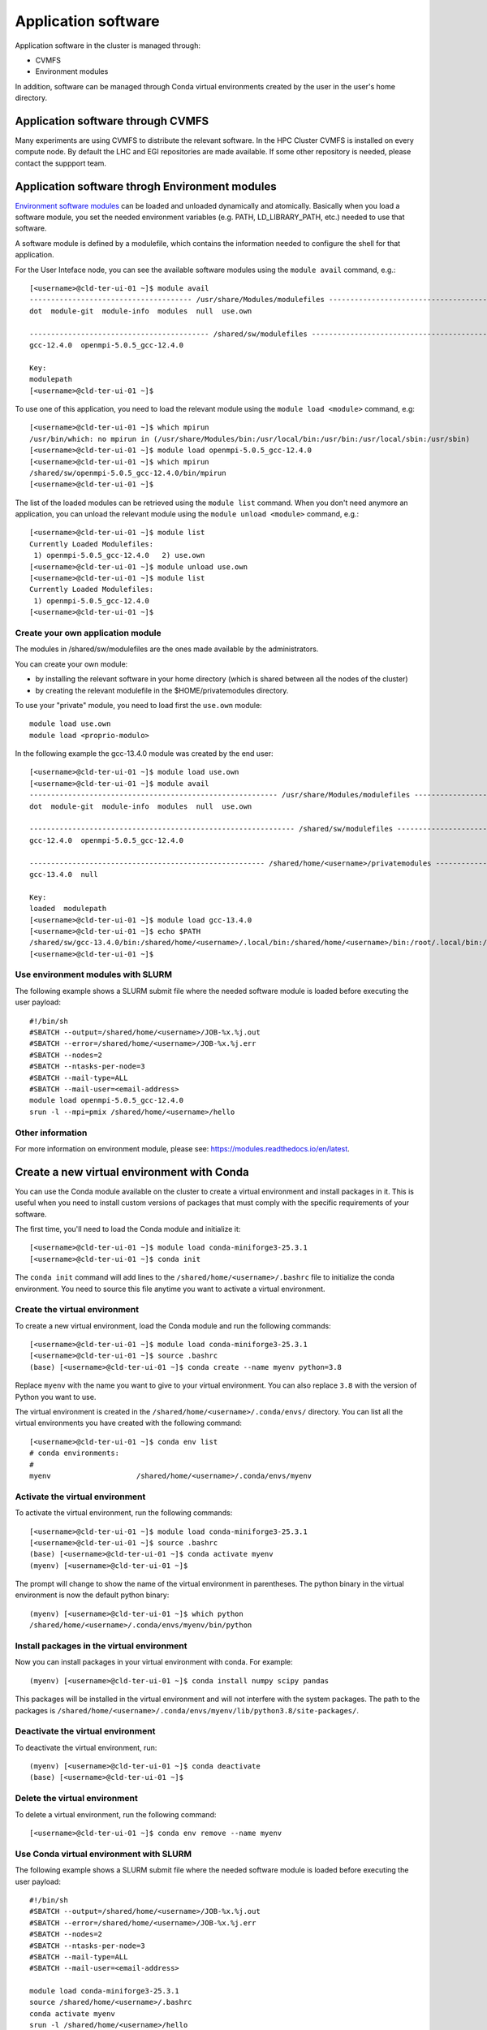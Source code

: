 Application software
====================
.. _appsw:

Application software in the cluster is managed through:

* CVMFS
* Environment modules

In addition, software can be managed through Conda virtual environments created by the user in the user's home directory.


Application software through CVMFS
----------------------------------
Many experiments are using CVMFS to distribute the relevant software.
In the HPC Cluster CVMFS is installed on every compute node.
By default the LHC and EGI repositories are made available. If some other
repository is needed, please contact the suppport team.
  
Application software throgh Environment modules
-----------------------------------------------

`Environment software modules <https://modules.readthedocs.io/en/latest>`__
can be loaded and unloaded dynamically and atomically.
Basically when you load a software module, you set the needed environment variables
(e.g. PATH, LD_LIBRARY_PATH, etc.) needed to use that software.

A software module is defined by a modulefile, which contains the information needed
to configure the shell for that application.

For the User Inteface node, you can see the available software modules using the
``module avail`` command, e.g.:

::
   
  [<username>@cld-ter-ui-01 ~]$ module avail
  -------------------------------------- /usr/share/Modules/modulefiles ---------------------------------------
  dot  module-git  module-info  modules  null  use.own  

  ------------------------------------------ /shared/sw/modulefiles -------------------------------------------
  gcc-12.4.0  openmpi-5.0.5_gcc-12.4.0  

  Key:
  modulepath  
  [<username>@cld-ter-ui-01 ~]$ 




To use one of this application, you need to load the relevant module using the
``module load <module>`` command, e.g:

::
   
  [<username>@cld-ter-ui-01 ~]$ which mpirun
  /usr/bin/which: no mpirun in (/usr/share/Modules/bin:/usr/local/bin:/usr/bin:/usr/local/sbin:/usr/sbin)
  [<username>@cld-ter-ui-01 ~]$ module load openmpi-5.0.5_gcc-12.4.0
  [<username>@cld-ter-ui-01 ~]$ which mpirun
  /shared/sw/openmpi-5.0.5_gcc-12.4.0/bin/mpirun
  [<username>@cld-ter-ui-01 ~]$ 




The list of the loaded modules can be retrieved using the ``module list`` command.
When you don't need anymore an application, you can unload the relevant module
using the ``module unload <module>`` command, e.g.:

::

  [<username>@cld-ter-ui-01 ~]$ module list
  Currently Loaded Modulefiles:
   1) openmpi-5.0.5_gcc-12.4.0   2) use.own  
  [<username>@cld-ter-ui-01 ~]$ module unload use.own
  [<username>@cld-ter-ui-01 ~]$ module list
  Currently Loaded Modulefiles:
   1) openmpi-5.0.5_gcc-12.4.0  
  [<username>@cld-ter-ui-01 ~]$ 



Create your own application module
^^^^^^^^^^^^^^^^^^^^^^^^^^^^^^^^^^

The modules in /shared/sw/modulefiles are the ones made available by the
administrators.

You can create your own module:

* by installing the relevant software in your home directory (which is
  shared between all the nodes of the cluster)
* by creating the relevant modulefile in the $HOME/privatemodules directory.
  
To use your "private" module, you need to load first the ``use.own`` module:

::

  module load use.own
  module load <proprio-modulo>


In the following example the gcc-13.4.0 module was created by the end user:

::

  [<username>@cld-ter-ui-01 ~]$ module load use.own
  [<username>@cld-ter-ui-01 ~]$ module avail
  ---------------------------------------------------------- /usr/share/Modules/modulefiles ----------------------------------------------------------
  dot  module-git  module-info  modules  null  use.own  
 
  -------------------------------------------------------------- /shared/sw/modulefiles --------------------------------------------------------------
  gcc-12.4.0  openmpi-5.0.5_gcc-12.4.0  
 
  ------------------------------------------------------- /shared/home/<username>/privatemodules --------------------------------------------------------
  gcc-13.4.0  null  
 
  Key:
  loaded  modulepath  
  [<username>@cld-ter-ui-01 ~]$ module load gcc-13.4.0
  [<username>@cld-ter-ui-01 ~]$ echo $PATH
  /shared/sw/gcc-13.4.0/bin:/shared/home/<username>/.local/bin:/shared/home/<username>/bin:/root/.local/bin:/root/bin:/usr/share/Modules/bin:/usr/local/sbin:/usr/local/bin:/usr/sbin:/usr/bin
  [<username>@cld-ter-ui-01 ~]$ 

Use environment modules with SLURM
^^^^^^^^^^^^^^^^^^^^^^^^^^^^^^^^^^
The following example shows a SLURM submit file where the needed software module
is loaded before executing the user payload:

::
   
  #!/bin/sh
  #SBATCH --output=/shared/home/<username>/JOB-%x.%j.out
  #SBATCH --error=/shared/home/<username>/JOB-%x.%j.err
  #SBATCH --nodes=2
  #SBATCH --ntasks-per-node=3
  #SBATCH --mail-type=ALL
  #SBATCH --mail-user=<email-address>
  module load openmpi-5.0.5_gcc-12.4.0
  srun -l --mpi=pmix /shared/home/<username>/hello

::

  

Other information
^^^^^^^^^^^^^^^^^


For more information on environment module, please see:
https://modules.readthedocs.io/en/latest.

Create a new virtual environment with Conda
-----------------------------------------------

You can use the Conda module available on the cluster to create a virtual environment and install packages in it. This is useful when you need to install custom versions of packages that must comply with the specific requirements of your software.

The first time, you'll need to load the Conda module and initialize it:

::

    [<username>@cld-ter-ui-01 ~]$ module load conda-miniforge3-25.3.1
    [<username>@cld-ter-ui-01 ~]$ conda init

::

The ``conda init`` command will add lines to the ``/shared/home/<username>/.bashrc`` file to initialize the conda environment. You need to source this file anytime you want to activate a virtual environment.


Create the virtual environment
^^^^^^^^^^^^^^^^^^^^^^^^^^^^^^

To create a new virtual environment, load the Conda module and run the following commands:

::

    [<username>@cld-ter-ui-01 ~]$ module load conda-miniforge3-25.3.1
    [<username>@cld-ter-ui-01 ~]$ source .bashrc
    (base) [<username>@cld-ter-ui-01 ~]$ conda create --name myenv python=3.8

::

Replace ``myenv`` with the name you want to give to your virtual environment. You can also replace ``3.8`` with the version of Python you want to use.

The virtual environment is created in the ``/shared/home/<username>/.conda/envs/`` directory. You can list all the virtual environments you have created with the following command:

::

    [<username>@cld-ter-ui-01 ~]$ conda env list
    # conda environments:
    #
    myenv                    /shared/home/<username>/.conda/envs/myenv

::

Activate the virtual environment
^^^^^^^^^^^^^^^^^^^^^^^^^^^^^^^^

To activate the virtual environment, run the following commands:

::

    [<username>@cld-ter-ui-01 ~]$ module load conda-miniforge3-25.3.1
    [<username>@cld-ter-ui-01 ~]$ source .bashrc
    (base) [<username>@cld-ter-ui-01 ~]$ conda activate myenv
    (myenv) [<username>@cld-ter-ui-01 ~]$

::

The prompt will change to show the name of the virtual environment in parentheses. The python binary in the virtual environment is now the default python binary:

::

    (myenv) [<username>@cld-ter-ui-01 ~]$ which python
    /shared/home/<username>/.conda/envs/myenv/bin/python

::

Install packages in the virtual environment
^^^^^^^^^^^^^^^^^^^^^^^^^^^^^^^^^^^^^^^^^^^

Now you can install packages in your virtual environment with conda. For example:

::

    (myenv) [<username>@cld-ter-ui-01 ~]$ conda install numpy scipy pandas

::

This packages will be installed in the virtual environment and will not interfere with the system packages. The path to the packages is ``/shared/home/<username>/.conda/envs/myenv/lib/python3.8/site-packages/``.


Deactivate the virtual environment
^^^^^^^^^^^^^^^^^^^^^^^^^^^^^^^^^^

To deactivate the virtual environment, run:

::

    (myenv) [<username>@cld-ter-ui-01 ~]$ conda deactivate
    (base) [<username>@cld-ter-ui-01 ~]$

::

Delete the virtual environment
^^^^^^^^^^^^^^^^^^^^^^^^^^^^^^

To delete a virtual environment, run the following command:

::

    [<username>@cld-ter-ui-01 ~]$ conda env remove --name myenv

::


Use Conda virtual environment with SLURM
^^^^^^^^^^^^^^^^^^^^^^^^^^^^^^^^^^^^^^^^^^^

The following example shows a SLURM submit file where the needed software module is loaded before executing the user payload:

::
   
  #!/bin/sh
  #SBATCH --output=/shared/home/<username>/JOB-%x.%j.out
  #SBATCH --error=/shared/home/<username>/JOB-%x.%j.err
  #SBATCH --nodes=2
  #SBATCH --ntasks-per-node=3
  #SBATCH --mail-type=ALL
  #SBATCH --mail-user=<email-address>

  module load conda-miniforge3-25.3.1
  source /shared/home/<username>/.bashrc
  conda activate myenv
  srun -l /shared/home/<username>/hello
  conda deactivate

::